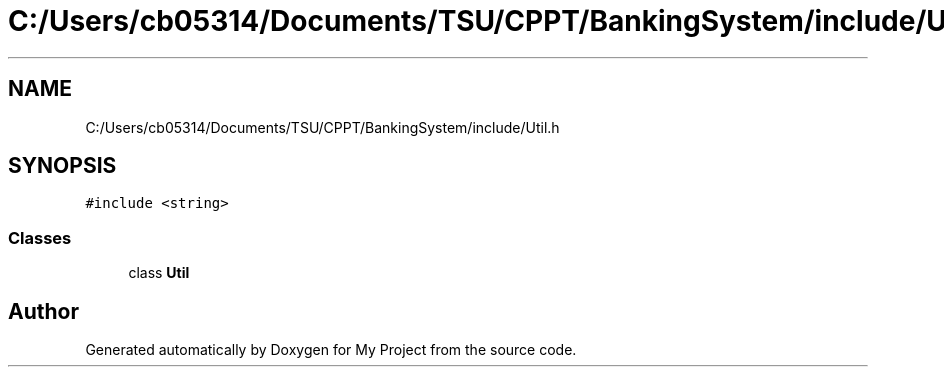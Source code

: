 .TH "C:/Users/cb05314/Documents/TSU/CPPT/BankingSystem/include/Util.h" 3 "Sun Feb 16 2020" "My Project" \" -*- nroff -*-
.ad l
.nh
.SH NAME
C:/Users/cb05314/Documents/TSU/CPPT/BankingSystem/include/Util.h
.SH SYNOPSIS
.br
.PP
\fC#include <string>\fP
.br

.SS "Classes"

.in +1c
.ti -1c
.RI "class \fBUtil\fP"
.br
.in -1c
.SH "Author"
.PP 
Generated automatically by Doxygen for My Project from the source code\&.
